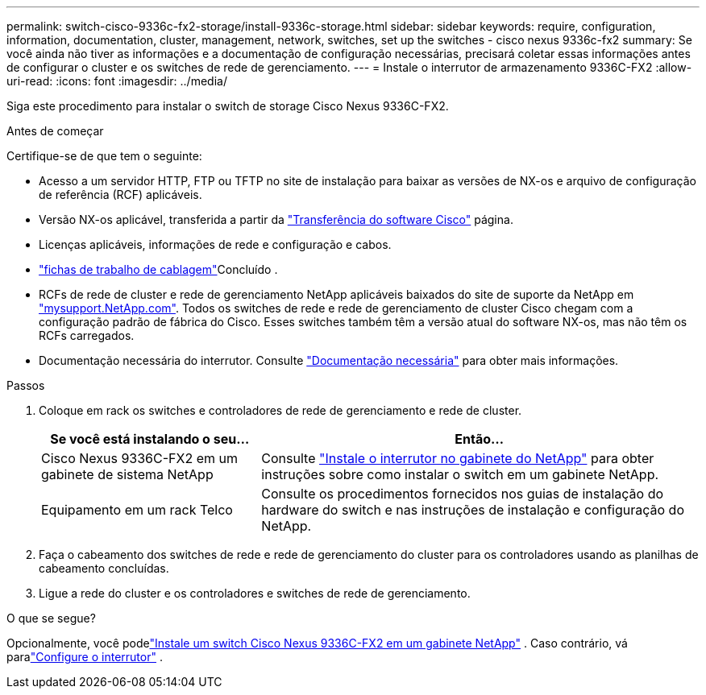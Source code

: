 ---
permalink: switch-cisco-9336c-fx2-storage/install-9336c-storage.html 
sidebar: sidebar 
keywords: require, configuration, information, documentation, cluster, management, network, switches, set up the switches - cisco nexus 9336c-fx2 
summary: Se você ainda não tiver as informações e a documentação de configuração necessárias, precisará coletar essas informações antes de configurar o cluster e os switches de rede de gerenciamento. 
---
= Instale o interrutor de armazenamento 9336C-FX2
:allow-uri-read: 
:icons: font
:imagesdir: ../media/


[role="lead"]
Siga este procedimento para instalar o switch de storage Cisco Nexus 9336C-FX2.

.Antes de começar
Certifique-se de que tem o seguinte:

* Acesso a um servidor HTTP, FTP ou TFTP no site de instalação para baixar as versões de NX-os e arquivo de configuração de referência (RCF) aplicáveis.
* Versão NX-os aplicável, transferida a partir da https://software.cisco.com/download/home["Transferência do software Cisco"^] página.
* Licenças aplicáveis, informações de rede e configuração e cabos.
* link:setup-worksheet-9336c-storage.html["fichas de trabalho de cablagem"]Concluído .
* RCFs de rede de cluster e rede de gerenciamento NetApp aplicáveis baixados do site de suporte da NetApp em http://mysupport.netapp.com/["mysupport.NetApp.com"^]. Todos os switches de rede e rede de gerenciamento de cluster Cisco chegam com a configuração padrão de fábrica do Cisco. Esses switches também têm a versão atual do software NX-os, mas não têm os RCFs carregados.
* Documentação necessária do interrutor. Consulte link:required-documentation-9336c-storage.html["Documentação necessária"] para obter mais informações.


.Passos
. Coloque em rack os switches e controladores de rede de gerenciamento e rede de cluster.
+
[cols="1,2"]
|===
| Se você está instalando o seu... | Então... 


 a| 
Cisco Nexus 9336C-FX2 em um gabinete de sistema NetApp
 a| 
Consulte link:install-switch-and-passthrough-panel-9336c-storage.html["Instale o interrutor no gabinete do NetApp"] para obter instruções sobre como instalar o switch em um gabinete NetApp.



 a| 
Equipamento em um rack Telco
 a| 
Consulte os procedimentos fornecidos nos guias de instalação do hardware do switch e nas instruções de instalação e configuração do NetApp.

|===
. Faça o cabeamento dos switches de rede e rede de gerenciamento do cluster para os controladores usando as planilhas de cabeamento concluídas.
. Ligue a rede do cluster e os controladores e switches de rede de gerenciamento.


.O que se segue?
Opcionalmente, você podelink:install-switch-and-passthrough-panel-9336c-storage.html["Instale um switch Cisco Nexus 9336C-FX2 em um gabinete NetApp"] .  Caso contrário, vá paralink:setup-switch-9336c-storage.html["Configure o interrutor"] .
